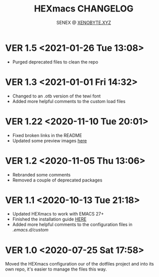#+Title: HEXmacs CHANGELOG
#+Author: SENEX @ [[https://xenobyte.xyz/projects/?nav=pocket_php][XENOBYTE.XYZ]]

* VER 1.5 <2021-01-26 Tue 13:08>
  - Purged deprecated files to clean the repo

* VER 1.3 <2021-01-01 Fri 14:32>
  - Changed to an .otb version of the tewi font
  - Added more helpful comments to the custom load files

* VER 1.22 <2020-11-10 Tue 20:01>
  - Fixed broken links in the README
  - Updated some preview images [[https://xenobyte.xyz/projects/?nav=hexmacs#previews][here]]

* VER 1.2 <2020-11-05 Thu 13:06>
  - Rebranded some comments
  - Removed a couple of deprecated packages

* VER 1.1 <2020-10-13 Tue 21:18>
  - Updated HEXmacs to work with EMACS 27+
  - Finished the installation guide [[https://xenobyte.xyz/projects/?nav=hexmacs][HERE]]
  - Added more helpful comments to the configuration files in /.emacs.d/custom/

* VER 1.0 <2020-07-25 Sat 17:58>
  Moved the HEXmacs configuration our of the dotfiles project and into its own repo, it's easier to
  manage the files this way.
